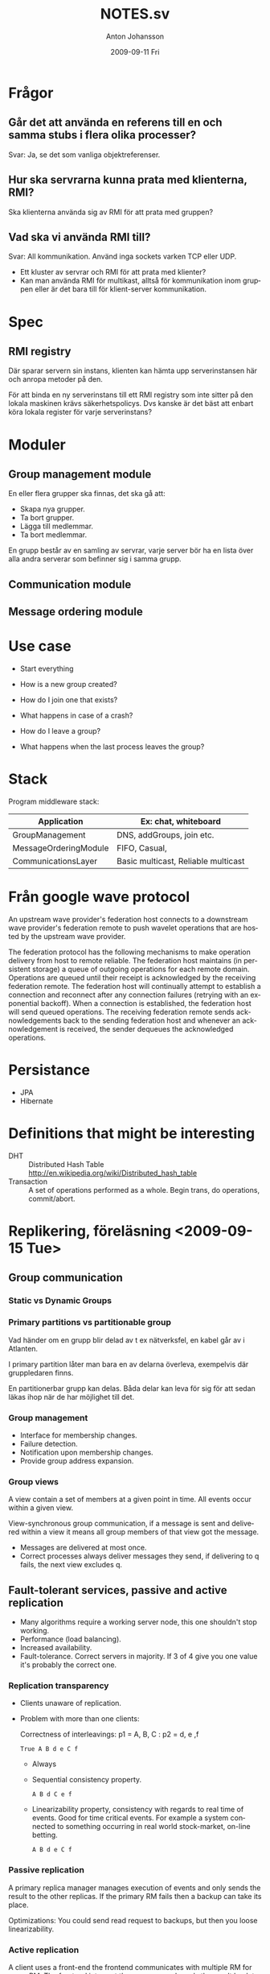 #+TITLE:     NOTES.sv
#+AUTHOR:    Anton Johansson
#+EMAIL:     anton.johansson@gmail.com
#+DATE:      2009-09-11 Fri
#+OPTIONS:   creator:nil
#+DESCRIPTION: 
#+KEYWORDS: 
#+LANGUAGE:  sv

* Frågor
** Går det att använda  en referens till en och samma stubs i flera olika processer?
   Svar: Ja, se det som vanliga objektreferenser.
   
** Hur ska servrarna kunna prata med klienterna, RMI?
   Ska klienterna använda sig av RMI för att prata med gruppen?
   
** Vad ska vi använda RMI till?
   Svar: All kommunikation. Använd inga sockets varken TCP eller UDP.
   - Ett kluster av servrar och RMI för att prata med klienter?
   - Kan man använda RMI för multikast, alltså för kommunikation inom
     gruppen eller är det bara till för klient-server kommunikation.
   
* Spec
** RMI registry
   Där sparar servern sin instans, klienten kan hämta upp
   serverinstansen här och anropa metoder på den.

   För att binda en ny serverinstans till ett RMI registry som inte
   sitter på den lokala maskinen krävs säkerhetspolicys. Dvs kanske är
   det bäst att enbart köra lokala register för varje serverinstans?
* Moduler
** Group management module
   En eller flera grupper ska finnas, det ska gå att:
   - Skapa nya grupper.
   - Ta bort grupper.
   - Lägga till medlemmar.
   - Ta bort medlemmar.
   
   En grupp består av en samling av servrar, varje server bör ha en
   lista över alla andra serverar som befinner sig i samma grupp.
** Communication module
** Message ordering module
* Use case
 - Start everything
   
 - How is a new group created?
 - How do I join one that exists?
 - What happens in case of a crash?
 - How do I leave a group?
 - What happens when the last process leaves the group?
  
* Stack
  Program middleware stack:
  
  |-----------------------+-------------------------------------|
  | Application           | Ex: chat, whiteboard                |
  |-----------------------+-------------------------------------|
  | GroupManagement       | DNS, addGroups, join etc.           |
  |-----------------------+-------------------------------------|
  | MessageOrderingModule | FIFO, Casual,                       |
  |-----------------------+-------------------------------------|
  | CommunicationsLayer   | Basic multicast, Reliable multicast |
  |-----------------------+-------------------------------------|

* Från google wave protocol
  :PROPERTIES:
  :url:      http://www.waveprotocol.org/draft-protocol-spec
  :END:

  An upstream wave provider's federation host connects to a downstream
  wave provider's federation remote to push wavelet operations that
  are hosted by the upstream wave provider.

  The federation protocol has the following mechanisms to make
  operation delivery from host to remote reliable. The federation host
  maintains (in persistent storage) a queue of outgoing operations for
  each remote domain. Operations are queued until their receipt is
  acknowledged by the receiving federation remote. The federation host
  will continually attempt to establish a connection and reconnect
  after any connection failures (retrying with an exponential
  backoff). When a connection is established, the federation host will
  send queued operations. The receiving federation remote sends
  acknowledgements back to the sending federation host and whenever an
  acknowledgement is received, the sender dequeues the acknowledged
  operations.


* Persistance
  - JPA
  - Hibernate

* Definitions that might be interesting
  - DHT :: Distributed Hash Table
    http://en.wikipedia.org/wiki/Distributed_hash_table
  -  Transaction :: A set of operations performed as a whole. Begin
    trans, do operations, commit/abort.
* Replikering, föreläsning <2009-09-15 Tue>
** Group communication
*** Static vs Dynamic Groups
*** Primary partitions vs partitionable group
    Vad händer om en grupp blir delad av t ex nätverksfel, en kabel
    går av i Atlanten.

    I primary partition låter man bara en av delarna överleva,
    exempelvis där gruppledaren finns.

    En partitionerbar grupp kan delas. Båda delar kan leva för sig för
    att sedan läkas ihop när de har möjlighet till det.
*** Group management
    - Interface for membership changes.
    - Failure detection.
    - Notification upon membership changes.
    - Provide group address expansion.
*** Group views
    A view contain a set of members at a given point in time. All
    events occur within a given view.

    View-synchronous group communication, if a message is sent and
    delivered within a view it means all group members of that view
    got the message.
    - Messages are delivered at most once.
    - Correct processes always deliver messages they send, if
      delivering to q fails, the next view excludes q.
      
** Fault-tolerant services, passive and active replication
  - Many algorithms require a working server node, this one shouldn't
   stop working.
  - Performance (load balancing).
  - Increased availability.
  - Fault-tolerance. Correct servers in majority. If 3 of 4 give you
    one value it's probably the correct one.
    
*** Replication transparency
    - Clients unaware of replication.
    - Problem with more than one clients:

      Correctness of interleavings: p1 = A, B, C : p2 = d, e ,f
      : True A B d e C f
      - Always
      - Sequential consistency property.
        : A B d C e f
      - Linearizability property, consistency with regards to real
        time of events. Good for time critical events. For example a
        system connected to something occurring in real world
        stock-market, on-line betting.
        : A B d e C f
*** Passive replication
    A primary replica manager manages execution of events and only
    sends the result to the other replicas. If the primary RM fails
    then a backup can take its place.

    Optimizations: You could send read request to backups, but then
    you loose linearizability.
    
*** Active replication
    A client uses a front-end the frontend communicates with multiple
    RM for every RM. The frontend interpret the response and sends the
    result back to the client, for example go with the majority of the
    response, which means it handles arbitrary failures.
    
    Optimizations: Send reads to single backup,  loose fault tolerance
    (one of the major pros), but it gives better performance.
    
** Transactions, ACID
   ACID:
   - Atomicity :: "all or nothing".
   - Consistency :: transactions take system from one consistent stat
     to another
   - Isolation :: transactions do not interfere with each other.
   - Durability :: committed results of transactions are permanent.
                   
   Conflictiong operations:
    - read-read: no conflict
    - read-write: conclict
    - write-write: conflict
*** Nested transactions
    - A transaction may commit/abort once all child transactions have
      commited/aborted.
    - When a parent aborts, so do its children.
      
